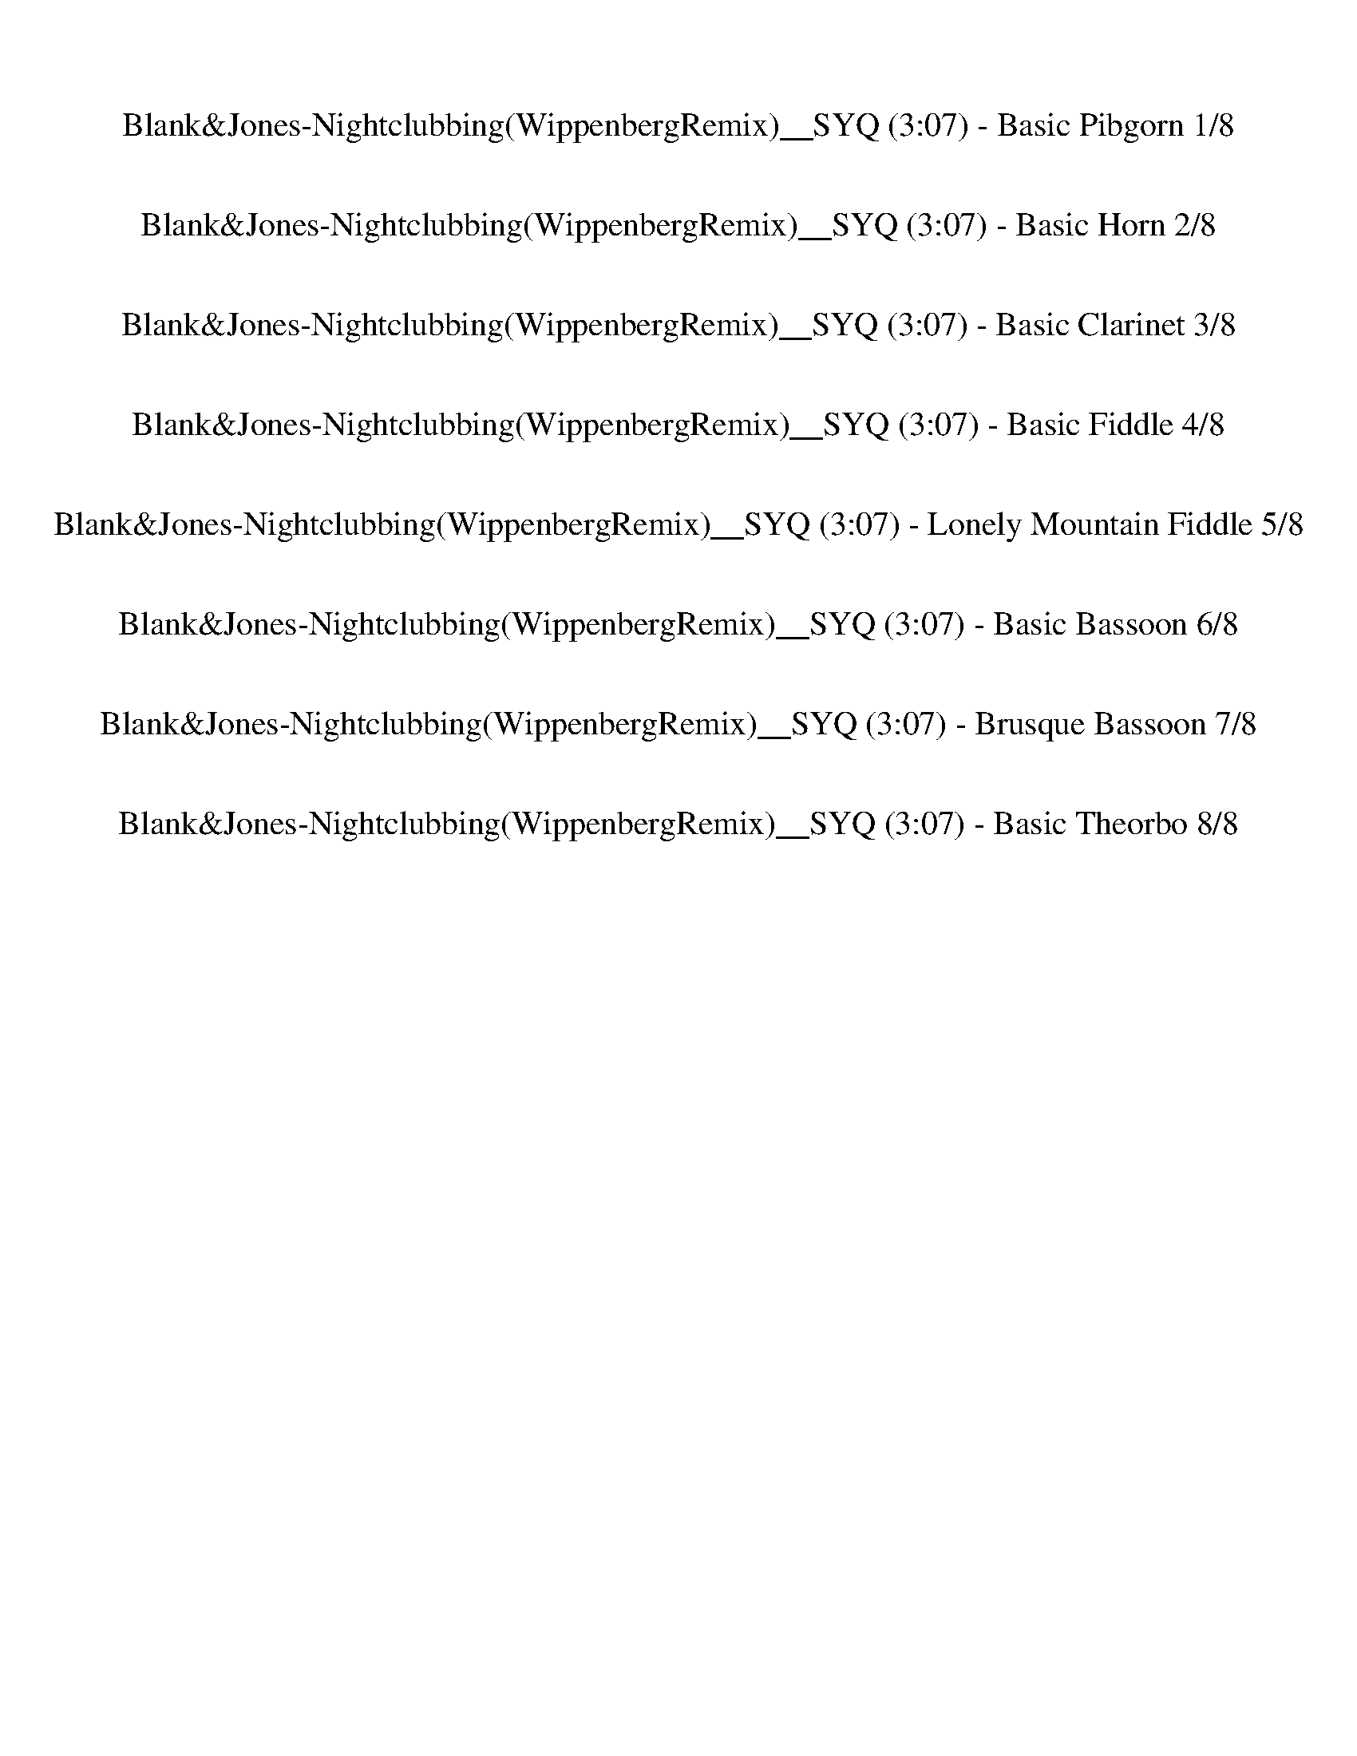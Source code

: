 %abc-2.1
%%song-title       Blank&Jones-Nightclubbing(WippenbergRemix)__SYQ
%%song-duration    3:07
%%abc-creator Maestro v2.5.0
%%abc-version 2.1

X:1
T: Blank&Jones-Nightclubbing(WippenbergRemix)__SYQ (3:07) - Basic Pibgorn 1/8
%%part-name Basic Pibgorn
M: 4/4
Q: 138
K: C maj

+mf+ z8 |
z8 |
z8 |
z8 |
z8 |
z8 |
z8 |
z8 |
z8 |
% Bar 10 (0:15)
z8 |
z8 |
z8 |
z8 |
z8 |
z8 |
z8 |
z8 |
z8 |
z8 |
% Bar 20 (0:33)
z8 |
z8 |
z8 |
z8 |
z8 |
z8 |
z8 |
z8 |
z8 |
z8 |
% Bar 30 (0:50)
z8 |
z8 |
z8 |
z8 |
z8 |
z8 |
z8 |
z8 |
z8 |
z8 |
% Bar 40 (1:07)
z8 |
z8 |
z8 |
z8 |
z8 |
z8 |
z8 |
z8 |
z8 |
z8 |
% Bar 50 (1:25)
z8 |
z8 |
z8 |
z8 |
z8 |
z8 |
z8 |
z8 |
z8 |
z8 |
% Bar 60 (1:42)
z8 |
z8 |
z8 |
z8 |
z8 |
z8 |
z8 |
z8 |
z8 |
z8 |
% Bar 70 (2:00)
z8 |
z8 |
z8 |
z8 |
z8 |
z8 |
z8 |
z8 |
z8 |
z8 |
% Bar 80 (2:17)
z8 |
z8 |
z8 |
z8 |
z8 |
z8 |
z8 |
z8 |
z8 |
z8 |
% Bar 90 (2:34)
z8 |
z8 |
^D8 |
D4 ^A,4 |
C8 |
^A,4 G,4 |
^D8 |
D4 ^A,4 |
C8 |
^A,4 G,4 |
% Bar 100 (2:52)
^D8 |
D4 ^A,4 |
C8 |
^A,4 G,4 |
^D8 |
D4 ^A,4 |
C8 |
^A,4 G,4 |
z8 |]


X:2
T: Blank&Jones-Nightclubbing(WippenbergRemix)__SYQ (3:07) - Basic Horn 2/8
%%part-name Basic Horn
M: 4/4
Q: 138
K: C maj

+f+ z8 |
z8 |
z8 |
z8 |
z8 |
z8 |
z8 |
z8 |
[^G,8c8] |
% Bar 10 (0:15)
[^A,8d8] |
[G,8^A8] |
[C8^d8] |
[^G,8c8] |
[^A,8d8] |
[G,8^A8] |
[C8^d8] |
z8 |
z8 |
z8 |
% Bar 20 (0:33)
z8 |
z8 |
z8 |
z8 |
z8 |
z8 |
z8 |
z8 |
z8 |
z8 |
% Bar 30 (0:50)
z8 |
z8 |
z8 |
z8 |
z8 |
z8 |
z8 |
+pppp+ [^G,8-c8-] |
[^G,4-c4] +p+ [G,4g4] |
[F,8^g8] |
% Bar 40 (1:07)
+mf+ [C4-g4] +f+ [C4^d4] |
[^G,8-c8-] |
[^G,8c8] |
[G,8^A8] |
[C8^d8] |
[^G,8-c8-] |
[^G,4-c4] [G,4g4] |
[F,8^g8] |
[C4-g4] [C4^d4] |
z8 |
% Bar 50 (1:25)
z8 |
[^G,/^G/c/] z [G,/G/c/] z [G,/G/c/] z/ [G,/^A/d/] z3/2 [G,/A/d/] z/ [G,/A/d/] z/ |
[^G,/c/^d/] z [G,/c/d/] z [G,/c/d/] z/ [G,/=d/f/] z [G,/d/f/] z [G,/d/f/] z/ |
[G,/g/^a/] z [G,/g/a/] z [G,/g/a/] z/ [G,/c/^d/] z3/2 [G,/c/d/] z/ [G,/c/d/] z/ |
[C/g/^a/] z [C/g/a/] z [C/g/a/] z/ [C/^d/g/] z [C/d/g/] z [C/=d/f/] z/ |
[^G,/^G/c/] z [G,/G/c/] z [G,/G/c/] z/ [G,/^A/d/] z3/2 [G,/A/d/] z/ [G,/A/d/] z/ |
[^G,/c/^d/] z [G,/c/d/] z [G,/c/d/] z/ [G,/=d/f/] z [G,/d/f/] z [G,/d/f/] z/ |
[F,/^d/g/] z [F,/d/g/] z [F,/d/g/] z/ [F,/=d/f/] z3/2 [F,/d/f/] z/ [F,/d/f/] z/ |
[C/g/^a/] z [C/g/a/] z [C/g/a/] z/ [C/g/a/] z [C/^d/g/] z [C/=d/f/] z/ |
[^G,/^G/c/] z [G,/G/c/] z [G,/G/c/] z/ [G,/^A/d/] z3/2 [G,/A/d/] z/ [G,/A/d/] z/ |
% Bar 60 (1:42)
[^G,/c/^d/] z [G,/c/d/] z [G,/c/d/] z/ [G,/=d/f/] z [G,/d/f/] z [G,/d/f/] z/ |
[G,/g/^a/] z [G,/g/a/] z [G,/g/a/] z/ [G,/c/^d/] z3/2 [G,/c/d/] z/ [G,/c/d/] z/ |
[C/g/^a/] z [C/g/a/] z [C/g/a/] z/ [C/^d/g/] z [C/d/g/] z [C/=d/f/] z/ |
[^G,/^G/c/] z [G,/G/c/] z [G,/G/c/] z/ [G,/^A/d/] z3/2 [G,/A/d/] z/ [G,/A/d/] z/ |
[^G,/c/^d/] z [G,/c/d/] z [G,/c/d/] z/ [G,/=d/f/] z [G,/d/f/] z [G,/d/f/] z/ |
[F,/^d/g/] z [F,/d/g/] z [F,/d/g/] z/ [F,/=d/f/] z3/2 [F,/d/f/] z/ [F,/d/f/] z/ |
[C/g/^a/] z [C/g/a/] z [C/g/a/] z/ [C/g/a/] z [C/^d/g/] z [C/=d/f/] z/ |
[^G,/^G/c/] z [G,/G/c/] z [G,/G/c/] z/ [G,/G/c/] z [G,/G/c/] z [G,/G/c/] z/ |
[^G,/^G/c/] z [G,/G/c/] z [G,/G/c/] z/ [G,/G/c/] z [G,/G/c/] z [G,/G/c/] z/ |
[^G,/^G/c/] z [G,/G/c/] z [G,/G/c/] z/ [G,/G/c/] z [G,/G/c/] z [G,/G/c/] z/ |
% Bar 70 (2:00)
[^G,/^G/c/] z [G,/G/c/] z [G,/G/c/] z/ [G,/G/c/] z [G,/G/c/] z [G,/G/c/] z/ |
[^G,/^G/c/] z [G,/G/c/] [G,/G/c/] z [G,/G/c/] [G,/G/c/] z [G,/G/c/] [G,/G/c/] z [G,/G/c/] |
[^G,/^G/c/] z [G,/G/c/] [G,/G/c/] z [G,/G/c/] [G,/G/c/] z [G,/G/c/] [G,/G/c/] z [G,/G/c/] |
[^G,/^G/c/] z/ [G,/G/c/] z/ [G,/G/c/] z/ [G,/G/c/] z/ [G,/G/c/] z/ [G,/G/c/] z/ [G,/G/c/] z/ [G,/G/c/] z/ |
[^G,/^G/c/] [G,/G/c/] [G,/G/c/] [G,/G/c/] [G,/G/c/] [G,/G/c/] [G,/G/c/] [G,/G/c/] [G,/G/c/] [G,/G/c/] [G,/G/c/] [G,/G/c/] [G,/G/c/] [G,/G/c/] [G,/G/c/]
	[G,/G/c/] |
[^G,/^G/c/] z15/2 |
[^G,/^G/c/] z [G,/G/c/] z [G,/G/c/] z/ [G,/^A/d/] z3/2 [G,/A/d/] z/ [G,/A/d/] z/ |
[^G,/c/^d/] z [G,/c/d/] z [G,/c/d/] z/ [G,/=d/f/] z [G,/d/f/] z [G,/d/f/] z/ |
[G,/g/^a/] z [G,/g/a/] z [G,/g/a/] z/ [G,/c/^d/] z3/2 [G,/c/d/] z/ [G,/c/d/] z/ |
[C/g/^a/] z [C/g/a/] z [C/g/a/] z/ [C/^d/g/] z [C/d/g/] z [C/=d/f/] z/ |
% Bar 80 (2:17)
[^G,/^G/c/] z [G,/G/c/] z [G,/G/c/] z/ [G,/^A/d/] z3/2 [G,/A/d/] z/ [G,/A/d/] z/ |
[^G,/c/^d/] z [G,/c/d/] z [G,/c/d/] z/ [G,/=d/f/] z [G,/d/f/] z [G,/d/f/] z/ |
[F,/^d/g/] z [F,/d/g/] z [F,/d/g/] z/ [F,/=d/f/] z3/2 [F,/d/f/] z/ [F,/d/f/] z/ |
[C/g/^a/] z [C/g/a/] z [C/g/a/] z/ [C/g/a/] z [C/^d/g/] z [C/=d/f/] z/ |
[^G,/^G/c/] z [G,/G/c/] z [G,/G/c/] z/ [G,/^A/d/] z3/2 [G,/A/d/] z/ [G,/A/d/] z/ |
[^G,/c/^d/] z [G,/c/d/] z [G,/c/d/] z/ [G,/=d/f/] z [G,/d/f/] z [G,/d/f/] z/ |
[G,/g/^a/] z [G,/g/a/] z [G,/g/a/] z/ [G,/c/^d/] z3/2 [G,/c/d/] z/ [G,/c/d/] z/ |
[C/g/^a/] z [C/g/a/] z [C/g/a/] z/ [C/^d/g/] z [C/d/g/] z [C/=d/f/] z/ |
[^G,/^G/c/] z [G,/G/c/] z [G,/G/c/] z/ [G,/^A/d/] z3/2 [G,/A/d/] z/ [G,/A/d/] z/ |
[^G,/c/^d/] z [G,/c/d/] z [G,/c/d/] z/ [G,/=d/f/] z [G,/d/f/] z [G,/d/f/] z/ |
% Bar 90 (2:34)
[F,/^d/g/] z [F,/d/g/] z [F,/d/g/] z/ [F,/=d/f/] z3/2 [F,/d/f/] z/ [F,/d/f/] z/ |
[C/g/^a/] z [C/g/a/] z [C/g/a/] z/ [C/g/a/] z [C/^d/g/] z [C/=d/f/] z/ |
[^G,/^G/c/] z [G,/G/c/] z [G,/G/c/] z/ [G,/^A/d/] z3/2 [G,/A/d/] z/ [G,/A/d/] z/ |
[^G,/c/^d/] z [G,/c/d/] z [G,/c/d/] z/ [G,/=d/f/] z [G,/d/f/] z [G,/d/f/] z/ |
[G,/g/^a/] z [G,/g/a/] z [G,/g/a/] z/ [G,/c/^d/] z3/2 [G,/c/d/] z/ [G,/c/d/] z/ |
[C/g/^a/] z [C/g/a/] z [C/g/a/] z/ [C/^d/g/] z [C/d/g/] z [C/=d/f/] z/ |
[^G,/^G/c/] z [G,/G/c/] z [G,/G/c/] z/ [G,/^A/d/] z3/2 [G,/A/d/] z/ [G,/A/d/] z/ |
[^G,/c/^d/] z [G,/c/d/] z [G,/c/d/] z/ [G,/=d/f/] z [G,/d/f/] z [G,/d/f/] z/ |
[F,/^d/g/] z [F,/d/g/] z [F,/d/g/] z/ [F,/=d/f/] z3/2 [F,/d/f/] z/ [F,/d/f/] z/ |
[C/g/^a/] z [C/g/a/] z [C/g/a/] z/ [C/g/a/] z [C/^d/g/] z [C/=d/f/] z/ |
% Bar 100 (2:52)
[^G,/^G/c/] z [G,/G/c/] z [G,/G/c/] z/ [G,/^A/d/] z3/2 [G,/A/d/] z/ [G,/A/d/] z/ |
[^G,/c/^d/] z [G,/c/d/] z [G,/c/d/] z/ [G,/=d/f/] z [G,/d/f/] z [G,/d/f/] z/ |
[G,/g/^a/] z [G,/g/a/] z [G,/g/a/] z/ [G,/c/^d/] z3/2 [G,/c/d/] z/ [G,/c/d/] z/ |
[C/g/^a/] z [C/g/a/] z [C/g/a/] z/ [C/^d/g/] z [C/d/g/] z [C/=d/f/] z/ |
[^G,/^G/c/] z [G,/G/c/] z [G,/G/c/] z/ [G,/^A/d/] z3/2 [G,/A/d/] z/ [G,/A/d/] z/ |
[^G,/c/^d/] z [G,/c/d/] z [G,/c/d/] z/ [G,/=d/f/] z [G,/d/f/] z [G,/d/f/] z/ |
[F,/^d/g/] z [F,/d/g/] z [F,/d/g/] z/ [F,/=d/f/] z3/2 [F,/d/f/] z/ [F,/d/f/] z/ |
[C/g/^a/] z [C/g/a/] z [C/g/a/] z/ [C/g/a/] z [C/^d/g/] z [C/=d/f/] z/ |
z8 |]


X:3
T: Blank&Jones-Nightclubbing(WippenbergRemix)__SYQ (3:07) - Basic Clarinet 3/8
%%part-name Basic Clarinet
M: 4/4
Q: 138
K: C maj

+mp+ z8 |
z8 |
z8 |
z8 |
z8 |
z8 |
z8 |
z8 |
z8 |
% Bar 10 (0:15)
z8 |
z8 |
z8 |
z8 |
z8 |
z8 |
z8 |
z8 |
z8 |
z8 |
% Bar 20 (0:33)
z8 |
z8 |
z8 |
z8 |
z8 |
z8 |
z8 |
z8 |
z8 |
z8 |
% Bar 30 (0:50)
z8 |
z8 |
z8 |
z8 |
z8 |
z8 |
z8 |
z8 |
z8 |
z8 |
% Bar 40 (1:07)
z8 |
z8 |
z8 |
z8 |
z8 |
z8 |
z8 |
z8 |
z8 |
z8 |
% Bar 50 (1:25)
z8 |
z [^G,/C/] z/ +pp+ [G,/C/] +mp+ [G,/C/] z/ +pp+ [G,/C/] +mp+ [G,/C/] z/ [G,/^A,/C/D/] z/ +pp+ [G,/A,/D/] z/ +mp+ [G,/A,/D/] z/ |
[^G,/^A,/D/] z/ [G,/A,/C/D/^D/] z/ +pp+ [G,/C/D/] +mp+ [G,/C/D/] z/ +pp+ [G,/C/D/] +mp+ [G,/C/D/] z/ [G,/C/=D/^D/F/] z/ +pp+ [G,/=D/F/] +mp+ [G,/D/F/] z/ +pp+
	[G,/D/F/] |
+mp+ [^G,/D/F/] z/ [=G,/^G,/D/F/G/^A/] z/ +pp+ [=G,/G/A/] +mp+ [G,/G/A/] z/ +pp+ [G,/G/A/] +mp+ [G,/G/A/] z/ [G,/C/^D/G/A/] z/ +pp+ [G,/C/D/] z/ +mp+ [G,/C/D/]
	z/ |
[G,/C/^D/] z/ [C,/G,/C/D/G/^A/] z/ +pp+ [C,/G/A/] +mp+ [C,/G/A/] z/ +pp+ [C,/G/A/] +mp+ [C,/G/A/] z/ [C,/D/G/A/] z/ +pp+ [C,/D/G/] +mp+ [C,/D/G/] z/ +pp+
	[C,/D/G/] |
+mp+ [C,/D/F/] z/ [C,/^G,/C/D/F/] z/ +pp+ [G,/C/] +mp+ [G,/C/] z/ +pp+ [G,/C/] +mp+ [G,/C/] z/ [G,/^A,/C/D/] z/ +pp+ [G,/A,/D/] z/ +mp+ [G,/A,/D/] z/ |
[^G,/^A,/D/] z/ [G,/A,/C/D/^D/] z/ +pp+ [G,/C/D/] +mp+ [G,/C/D/] z/ +pp+ [G,/C/D/] +mp+ [G,/C/D/] z/ [G,/C/=D/^D/F/] z/ +pp+ [G,/=D/F/] +mp+ [G,/D/F/] z/ +pp+
	[G,/D/F/] |
+mp+ [^G,/D/F/] z/ [F,/G,/D/^D/F/G/] z/ +pp+ [F,/D/G/] +mp+ [F,/D/G/] z/ +pp+ [F,/D/G/] +mp+ [F,/D/G/] z/ [F,/=D/^D/F/G/] z/ +pp+ [F,/=D/F/] z/ +mp+ [F,/D/F/]
	z/ |
[F,/D/F/] z/ [C,/F,/D/F/G/^A/] z/ +pp+ [C,/G/A/] +mp+ [C,/G/A/] z/ +pp+ [C,/G/A/] +mp+ [C,/G/A/] z/ [C,/G/A/] z/ +pp+ [C,/G/A/] +mp+ [C,/^D/G/] z/ +pp+
	[C,/D/G/] |
+mp+ [C,/D/F/] z/ [C,/^G,/C/D/F/] z/ +pp+ [G,/C/] +mp+ [G,/C/] z/ +pp+ [G,/C/] +mp+ [G,/C/] z/ [G,/^A,/C/D/] z/ +pp+ [G,/A,/D/] z/ +mp+ [G,/A,/D/] z/ |
% Bar 60 (1:42)
[^G,/^A,/D/] z/ [G,/A,/C/D/^D/] z/ +pp+ [G,/C/D/] +mp+ [G,/C/D/] z/ +pp+ [G,/C/D/] +mp+ [G,/C/D/] z/ [G,/C/=D/^D/F/] z/ +pp+ [G,/=D/F/] +mp+ [G,/D/F/] z/ +pp+
	[G,/D/F/] |
+mp+ [^G,/D/F/] z/ [=G,/^G,/D/F/G/^A/] z/ +pp+ [=G,/G/A/] +mp+ [G,/G/A/] z/ +pp+ [G,/G/A/] +mp+ [G,/G/A/] z/ [G,/C/^D/G/A/] z/ +pp+ [G,/C/D/] z/ +mp+ [G,/C/D/]
	z/ |
[G,/C/^D/] z/ [C,/G,/C/D/G/^A/] z/ +pp+ [C,/G/A/] +mp+ [C,/G/A/] z/ +pp+ [C,/G/A/] +mp+ [C,/G/A/] z/ [C,/D/G/A/] z/ +pp+ [C,/D/G/] +mp+ [C,/D/G/] z/ +pp+
	[C,/D/G/] |
+mp+ [C,/D/F/] z/ [C,/^G,/C/D/F/] z/ +pp+ [G,/C/] +mp+ [G,/C/] z/ +pp+ [G,/C/] +mp+ [G,/C/] z/ [G,/^A,/C/D/] z/ +pp+ [G,/A,/D/] z/ +mp+ [G,/A,/D/] z/ |
[^G,/^A,/D/] z/ [G,/A,/C/D/^D/] z/ +pp+ [G,/C/D/] +mp+ [G,/C/D/] z/ +pp+ [G,/C/D/] +mp+ [G,/C/D/] z/ [G,/C/=D/^D/F/] z/ +pp+ [G,/=D/F/] +mp+ [G,/D/F/] z/ +pp+
	[G,/D/F/] |
+mp+ [^G,/D/F/] z/ [F,/G,/D/^D/F/G/] z/ +pp+ [F,/D/G/] +mp+ [F,/D/G/] z/ +pp+ [F,/D/G/] +mp+ [F,/D/G/] z/ [F,/=D/^D/F/G/] z/ +pp+ [F,/=D/F/] z/ +mp+ [F,/D/F/]
	z/ |
[F,/D/F/] z/ [C,/F,/D/F/G/^A/] z/ +pp+ [C,/G/A/] +mp+ [C,/G/A/] z/ +pp+ [C,/G/A/] +mp+ [C,/G/A/] z/ [C,/G/A/] z/ +pp+ [C,/G/A/] +mp+ [C,/^D/G/] z/ +pp+
	[C,/D/G/] |
+mp+ [C,/D/F/] z/ [C,/^G,/C/D/F/] z/ +pp+ [G,/C/] +mp+ [G,/C/] z/ +pp+ [G,/C/] z +mp+ [G,/C/] z/ +pp+ [G,/C/] +mp+ [G,/C/] z/ +pp+ [G,/C/] |
z +mp+ [^G,/C/] z/ +pp+ [G,/C/] +mp+ [G,/C/] z/ +pp+ [G,/C/] z +mp+ [G,/C/] z/ +pp+ [G,/C/] +mp+ [G,/C/] z/ +pp+ [G,/C/] |
z +mp+ [^G,/C/] z/ +pp+ [G,/C/] +mp+ [G,/C/] z/ +pp+ [G,/C/] z +mp+ [G,/C/] z/ +pp+ [G,/C/] +mp+ [G,/C/] z/ +pp+ [G,/C/] |
% Bar 70 (2:00)
z +mp+ [^G,/C/] z/ +pp+ [G,/C/] +mp+ [G,/C/] z/ +pp+ [G,/C/] z +mp+ [G,/C/] z/ +pp+ [G,/C/] +mp+ [G,/C/] z/ +pp+ [G,/C/] |
z +mp+ [^G,/C/] z/ +pp+ [G,/C/] z/ +mp+ [G,/C/] z/ +pp+ [G,/C/] z/ +mp+ [G,/C/] z/ +pp+ [G,/C/] z/ +mp+ [G,/C/] z/ |
+pp+ [^G,/C/] z/ +mp+ [G,/C/] z/ +pp+ [G,/C/] z/ +mp+ [G,/C/] z/ +pp+ [G,/C/] z/ +mp+ [G,/C/] z/ +pp+ [G,/C/] z/ +mp+ [G,/C/] z/ |
+pp+ [^G,/C/] z15/2 |
z8 |
z8 |
z +mp+ [^G,/C/] z/ +pp+ [G,/C/] +mp+ [G,/C/] z/ +pp+ [G,/C/] +mp+ [G,/C/] z/ [G,/^A,/C/D/] z/ +pp+ [G,/A,/D/] z/ +mp+ [G,/A,/D/] z/ |
[^G,/^A,/D/] z/ [G,/A,/C/D/^D/] z/ +pp+ [G,/C/D/] +mp+ [G,/C/D/] z/ +pp+ [G,/C/D/] +mp+ [G,/C/D/] z/ [G,/C/=D/^D/F/] z/ +pp+ [G,/=D/F/] +mp+ [G,/D/F/] z/ +pp+
	[G,/D/F/] |
+mp+ [^G,/D/F/] z/ [=G,/^G,/D/F/G/^A/] z/ +pp+ [=G,/G/A/] +mp+ [G,/G/A/] z/ +pp+ [G,/G/A/] +mp+ [G,/G/A/] z/ [G,/C/^D/G/A/] z/ +pp+ [G,/C/D/] z/ +mp+ [G,/C/D/]
	z/ |
[G,/C/^D/] z/ [C,/G,/C/D/G/^A/] z/ +pp+ [C,/G/A/] +mp+ [C,/G/A/] z/ +pp+ [C,/G/A/] +mp+ [C,/G/A/] z/ [C,/D/G/A/] z/ +pp+ [C,/D/G/] +mp+ [C,/D/G/] z/ +pp+
	[C,/D/G/] |
% Bar 80 (2:17)
+mp+ [C,/D/F/] z/ [C,/^G,/C/D/F/] z/ +pp+ [G,/C/] +mp+ [G,/C/] z/ +pp+ [G,/C/] +mp+ [G,/C/] z/ [G,/^A,/C/D/] z/ +pp+ [G,/A,/D/] z/ +mp+ [G,/A,/D/] z/ |
[^G,/^A,/D/] z/ [G,/A,/C/D/^D/] z/ +pp+ [G,/C/D/] +mp+ [G,/C/D/] z/ +pp+ [G,/C/D/] +mp+ [G,/C/D/] z/ [G,/C/=D/^D/F/] z/ +pp+ [G,/=D/F/] +mp+ [G,/D/F/] z/ +pp+
	[G,/D/F/] |
+mp+ [^G,/D/F/] z/ [F,/G,/D/^D/F/G/] z/ +pp+ [F,/D/G/] +mp+ [F,/D/G/] z/ +pp+ [F,/D/G/] +mp+ [F,/D/G/] z/ [F,/=D/^D/F/G/] z/ +pp+ [F,/=D/F/] z/ +mp+ [F,/D/F/]
	z/ |
[F,/D/F/] z/ [C,/F,/D/F/G/^A/] z/ +pp+ [C,/G/A/] +mp+ [C,/G/A/] z/ +pp+ [C,/G/A/] +mp+ [C,/G/A/] z/ [C,/G/A/] z/ +pp+ [C,/G/A/] +mp+ [C,/^D/G/] z/ +pp+
	[C,/D/G/] |
+mp+ [C,/D/F/] z/ [C,/^G,/C/D/F/] z/ +pp+ [G,/C/] +mp+ [G,/C/] z/ +pp+ [G,/C/] +mp+ [G,/C/] z/ [G,/^A,/C/D/] z/ +pp+ [G,/A,/D/] z/ +mp+ [G,/A,/D/] z/ |
[^G,/^A,/D/] z/ [G,/A,/C/D/^D/] z/ +pp+ [G,/C/D/] +mp+ [G,/C/D/] z/ +pp+ [G,/C/D/] +mp+ [G,/C/D/] z/ [G,/C/=D/^D/F/] z/ +pp+ [G,/=D/F/] +mp+ [G,/D/F/] z/ +pp+
	[G,/D/F/] |
+mp+ [^G,/D/F/] z/ [=G,/^G,/D/F/G/^A/] z/ +pp+ [=G,/G/A/] +mp+ [G,/G/A/] z/ +pp+ [G,/G/A/] +mp+ [G,/G/A/] z/ [G,/C/^D/G/A/] z/ +pp+ [G,/C/D/] z/ +mp+ [G,/C/D/]
	z/ |
[G,/C/^D/] z/ [C,/G,/C/D/G/^A/] z/ +pp+ [C,/G/A/] +mp+ [C,/G/A/] z/ +pp+ [C,/G/A/] +mp+ [C,/G/A/] z/ [C,/D/G/A/] z/ +pp+ [C,/D/G/] +mp+ [C,/D/G/] z/ +pp+
	[C,/D/G/] |
+mp+ [C,/D/F/] z/ [C,/^G,/C/D/F/] z/ +pp+ [G,/C/] +mp+ [G,/C/] z/ +pp+ [G,/C/] +mp+ [G,/C/] z/ [G,/^A,/C/D/] z/ +pp+ [G,/A,/D/] z/ +mp+ [G,/A,/D/] z/ |
[^G,/^A,/D/] z/ [G,/A,/C/D/^D/] z/ +pp+ [G,/C/D/] +mp+ [G,/C/D/] z/ +pp+ [G,/C/D/] +mp+ [G,/C/D/] z/ [G,/C/=D/^D/F/] z/ +pp+ [G,/=D/F/] +mp+ [G,/D/F/] z/ +pp+
	[G,/D/F/] |
% Bar 90 (2:34)
+mp+ [^G,/D/F/] z/ [F,/G,/D/^D/F/G/] z/ +pp+ [F,/D/G/] +mp+ [F,/D/G/] z/ +pp+ [F,/D/G/] +mp+ [F,/D/G/] z/ [F,/=D/^D/F/G/] z/ +pp+ [F,/=D/F/] z/ +mp+ [F,/D/F/]
	z/ |
[F,/D/F/] z/ [C,/F,/D/F/G/^A/] z/ +pp+ [C,/G/A/] +mp+ [C,/G/A/] z/ +pp+ [C,/G/A/] +mp+ [C,/G/A/] z/ [C,/G/A/] z/ +pp+ [C,/G/A/] +mp+ [C,/^D/G/] z/ +pp+
	[C,/D/G/] |
+mp+ [C,/D/F/] z/ [C,/^G,/C/D/F/] z/ +pp+ [G,/C/] +mp+ [G,/C/] z/ +pp+ [G,/C/] +mp+ [G,/C/] z/ [G,/^A,/C/D/] z/ +pp+ [G,/A,/D/] z/ +mp+ [G,/A,/D/] z/ |
[^G,/^A,/D/] z/ [G,/A,/C/D/^D/] z/ +pp+ [G,/C/D/] +mp+ [G,/C/D/] z/ +pp+ [G,/C/D/] +mp+ [G,/C/D/] z/ [G,/C/=D/^D/F/] z/ +pp+ [G,/=D/F/] +mp+ [G,/D/F/] z/ +pp+
	[G,/D/F/] |
+mp+ [^G,/D/F/] z/ [=G,/^G,/D/F/G/^A/] z/ +pp+ [=G,/G/A/] +mp+ [G,/G/A/] z/ +pp+ [G,/G/A/] +mp+ [G,/G/A/] z/ [G,/C/^D/G/A/] z/ +pp+ [G,/C/D/] z/ +mp+ [G,/C/D/]
	z/ |
[G,/C/^D/] z/ [C,/G,/C/D/G/^A/] z/ +pp+ [C,/G/A/] +mp+ [C,/G/A/] z/ +pp+ [C,/G/A/] +mp+ [C,/G/A/] z/ [C,/D/G/A/] z/ +pp+ [C,/D/G/] +mp+ [C,/D/G/] z/ +pp+
	[C,/D/G/] |
+mp+ [C,/D/F/] z/ [C,/^G,/C/D/F/] z/ +pp+ [G,/C/] +mp+ [G,/C/] z/ +pp+ [G,/C/] +mp+ [G,/C/] z/ [G,/^A,/C/D/] z/ +pp+ [G,/A,/D/] z/ +mp+ [G,/A,/D/] z/ |
[^G,/^A,/D/] z/ [G,/A,/C/D/^D/] z/ +pp+ [G,/C/D/] +mp+ [G,/C/D/] z/ +pp+ [G,/C/D/] +mp+ [G,/C/D/] z/ [G,/C/=D/^D/F/] z/ +pp+ [G,/=D/F/] +mp+ [G,/D/F/] z/ +pp+
	[G,/D/F/] |
+mp+ [^G,/D/F/] z/ [F,/G,/D/^D/F/G/] z/ +pp+ [F,/D/G/] +mp+ [F,/D/G/] z/ +pp+ [F,/D/G/] +mp+ [F,/D/G/] z/ [F,/=D/^D/F/G/] z/ +pp+ [F,/=D/F/] z/ +mp+ [F,/D/F/]
	z/ |
[F,/D/F/] z/ [C,/F,/D/F/G/^A/] z/ +pp+ [C,/G/A/] +mp+ [C,/G/A/] z/ +pp+ [C,/G/A/] +mp+ [C,/G/A/] z/ [C,/G/A/] z/ +pp+ [C,/G/A/] +mp+ [C,/^D/G/] z/ +pp+
	[C,/D/G/] |
% Bar 100 (2:52)
+mp+ [C,/D/F/] z/ [C,/^G,/C/D/F/] z/ +pp+ [G,/C/] +mp+ [G,/C/] z/ +pp+ [G,/C/] +mp+ [G,/C/] z/ [G,/^A,/C/D/] z/ +pp+ [G,/A,/D/] z/ +mp+ [G,/A,/D/] z/ |
[^G,/^A,/D/] z/ [G,/A,/C/D/^D/] z/ +pp+ [G,/C/D/] +mp+ [G,/C/D/] z/ +pp+ [G,/C/D/] +mp+ [G,/C/D/] z/ [G,/C/=D/^D/F/] z/ +pp+ [G,/=D/F/] +mp+ [G,/D/F/] z/ +pp+
	[G,/D/F/] |
+mp+ [^G,/D/F/] z/ [=G,/^G,/D/F/G/^A/] z/ +pp+ [=G,/G/A/] +mp+ [G,/G/A/] z/ +pp+ [G,/G/A/] +mp+ [G,/G/A/] z/ [G,/C/^D/G/A/] z/ +pp+ [G,/C/D/] z/ +mp+ [G,/C/D/]
	z/ |
[G,/C/^D/] z/ [C,/G,/C/D/G/^A/] z/ +pp+ [C,/G/A/] +mp+ [C,/G/A/] z/ +pp+ [C,/G/A/] +mp+ [C,/G/A/] z/ [C,/D/G/A/] z/ +pp+ [C,/D/G/] +mp+ [C,/D/G/] z/ +pp+
	[C,/D/G/] |
+mp+ [C,/D/F/] z/ [C,/^G,/C/D/F/] z/ +pp+ [G,/C/] +mp+ [G,/C/] z/ +pp+ [G,/C/] +mp+ [G,/C/] z/ [G,/^A,/C/D/] z/ +pp+ [G,/A,/D/] z/ +mp+ [G,/A,/D/] z/ |
[^G,/^A,/D/] z/ [G,/A,/C/D/^D/] z/ +pp+ [G,/C/D/] +mp+ [G,/C/D/] z/ +pp+ [G,/C/D/] +mp+ [G,/C/D/] z/ [G,/C/=D/^D/F/] z/ +pp+ [G,/=D/F/] +mp+ [G,/D/F/] z/ +pp+
	[G,/D/F/] |
+mp+ [^G,/D/F/] z/ [F,/G,/D/^D/F/G/] z/ +pp+ [F,/D/G/] +mp+ [F,/D/G/] z/ +pp+ [F,/D/G/] +mp+ [F,/D/G/] z/ [F,/=D/^D/F/G/] z/ +pp+ [F,/=D/F/] z/ +mp+ [F,/D/F/]
	z/ |
[F,/D/F/] z/ [C,/F,/D/F/G/^A/] z/ +pp+ [C,/G/A/] +mp+ [C,/G/A/] z/ +pp+ [C,/G/A/] +mp+ [C,/G/A/] z/ [C,/G/A/] z/ +pp+ [C,/G/A/] +mp+ [C,/^D/G/] z/ +pp+
	[C,/D/G/] |
+mp+ [C,/D/F/] z/ +pp+ [C,/D/F/] z13/2 |]


X:4
T: Blank&Jones-Nightclubbing(WippenbergRemix)__SYQ (3:07) - Basic Fiddle 4/8
%%part-name Basic Fiddle
M: 4/4
Q: 138
K: C maj

+mf+ z8 |
z8 |
z8 |
z8 |
z8 |
z8 |
z8 |
z8 |
z8 |
% Bar 10 (0:15)
z8 |
z8 |
z8 |
z8 |
z8 |
z8 |
z8 |
z8 |
z8 |
z8 |
% Bar 20 (0:33)
z8 |
z8 |
z8 |
z8 |
z8 |
z8 |
z8 |
z8 |
z8 |
z8 |
% Bar 30 (0:50)
z8 |
z8 |
z8 |
z8 |
z8 |
z8 |
z8 |
z8 |
z8 |
z8 |
% Bar 40 (1:07)
z8 |
z8 |
z8 |
z8 |
z8 |
z8 |
z8 |
z8 |
z8 |
z8 |
% Bar 50 (1:25)
z8 |
z8 |
z8 |
z8 |
z8 |
z8 |
z8 |
z8 |
z8 |
z8 |
% Bar 60 (1:42)
z8 |
z8 |
z8 |
z8 |
z8 |
z8 |
z8 |
z8 |
z8 |
z8 |
% Bar 70 (2:00)
z8 |
z8 |
z8 |
z8 |
z8 |
z8 |
z8 |
z8 |
z8 |
z8 |
% Bar 80 (2:17)
z8 |
z8 |
z8 |
z8 |
z8 |
z8 |
z8 |
z8 |
z8 |
z8 |
% Bar 90 (2:34)
z8 |
z8 |
^d8 |
d4 ^A4 |
c8 |
^A4 G4 |
^d8 |
d4 ^A4 |
c8 |
^A4 G4 |
% Bar 100 (2:52)
^d8 |
d4 ^A4 |
c8 |
^A4 G4 |
^d8 |
d4 ^A4 |
c8 |
^A4 G4 |
z8 |]

X:5
T: Blank&Jones-Nightclubbing(WippenbergRemix)__SYQ (3:07) - Lonely Mountain Fiddle 5/8
%%part-name Lonely Mountain Fiddle
M: 4/4
Q: 138
K: C maj

+f+ z8 |
z8 |
z8 |
z8 |
z8 |
z8 |
z8 |
z8 |
[^G,8C8c8] |
% Bar 10 (0:15)
[^A,8D8d8] |
[G,8^A,8^A8] |
[C,8^D8^d8] |
[^G,8C8c8] |
[^A,8D8d8] |
[G,8^A,8^A8] |
[C,8^D8^d8] |
z8 |
z8 |
z8 |
% Bar 20 (0:33)
z8 |
z8 |
z8 |
z8 |
z8 |
z8 |
z8 |
z8 |
z8 |
z8 |
% Bar 30 (0:50)
z8 |
z8 |
z8 |
z8 |
z8 |
z8 |
z8 |
z8 |
z4 +pp+ [G4g4] |
+p+ [F,8^G8^g8] |
% Bar 40 (1:07)
+mf+ [C,4-C4-G4g4] +f+ [C,4C4^D4^d4] |
[^G,8-C8-c8-] |
[^G,8C8c8] |
[G,8^A,8^A8] |
[C,8C8^D8^d8] |
[^G,8-C8-c8-] |
[^G,4-C4c4] [G,4G4g4] |
[F,8^G8^g8] |
[C,4-C4-G4g4] [C,4C4^D4^d4] |
z8 |
% Bar 50 (1:25)
z8 |
[^G,/C/^G/c/] z [G,/C/G/c/] z [G,/C/G/c/] z/ [G,/^A,/D/^A/d/] z3/2 [G,/A,/D/A/d/] z/ [G,/A,/D/A/d/] z/ |
[^G,/C/^D/c/^d/] z [G,/C/D/c/d/] z [G,/C/D/c/d/] z/ [G,/=D/F/=d/f/] z [G,/D/F/d/f/] z [G,/D/F/d/f/] z/ |
[G,/G/^A/g/^a/] z [G,/G/A/g/a/] z [G,/G/A/g/a/] z/ [G,/C/^D/c/^d/] z3/2 [G,/C/D/c/d/] z/ [G,/C/D/c/d/] z/ |
[C,/G/^A/g/^a/] z [C,/G/A/g/a/] z [C,/G/A/g/a/] z/ [C,/^D/G/^d/g/] z [C,/D/G/d/g/] z [C,/=D/F/=d/f/] z/ |
[^G,/C/^G/c/] z [G,/C/G/c/] z [G,/C/G/c/] z/ [G,/^A,/D/^A/d/] z3/2 [G,/A,/D/A/d/] z/ [G,/A,/D/A/d/] z/ |
[^G,/C/^D/c/^d/] z [G,/C/D/c/d/] z [G,/C/D/c/d/] z/ [G,/=D/F/=d/f/] z [G,/D/F/d/f/] z [G,/D/F/d/f/] z/ |
[F,/^D/G/^d/g/] z [F,/D/G/d/g/] z [F,/D/G/d/g/] z/ [F,/=D/F/=d/f/] z3/2 [F,/D/F/d/f/] z/ [F,/D/F/d/f/] z/ |
[C,/G/^A/g/^a/] z [C,/G/A/g/a/] z [C,/G/A/g/a/] z/ [C,/G/A/g/a/] z [C,/^D/G/^d/g/] z [C,/=D/F/=d/f/] z/ |
[^G,/C/^G/c/] z [G,/C/G/c/] z [G,/C/G/c/] z/ [G,/^A,/D/^A/d/] z3/2 [G,/A,/D/A/d/] z/ [G,/A,/D/A/d/] z/ |
% Bar 60 (1:42)
[^G,/C/^D/c/^d/] z [G,/C/D/c/d/] z [G,/C/D/c/d/] z/ [G,/=D/F/=d/f/] z [G,/D/F/d/f/] z [G,/D/F/d/f/] z/ |
[G,/G/^A/g/^a/] z [G,/G/A/g/a/] z [G,/G/A/g/a/] z/ [G,/C/^D/c/^d/] z3/2 [G,/C/D/c/d/] z/ [G,/C/D/c/d/] z/ |
[C,/G/^A/g/^a/] z [C,/G/A/g/a/] z [C,/G/A/g/a/] z/ [C,/^D/G/^d/g/] z [C,/D/G/d/g/] z [C,/=D/F/=d/f/] z/ |
[^G,/C/^G/c/] z [G,/C/G/c/] z [G,/C/G/c/] z/ [G,/^A,/D/^A/d/] z3/2 [G,/A,/D/A/d/] z/ [G,/A,/D/A/d/] z/ |
[^G,/C/^D/c/^d/] z [G,/C/D/c/d/] z [G,/C/D/c/d/] z/ [G,/=D/F/=d/f/] z [G,/D/F/d/f/] z [G,/D/F/d/f/] z/ |
[F,/^D/G/^d/g/] z [F,/D/G/d/g/] z [F,/D/G/d/g/] z/ [F,/=D/F/=d/f/] z3/2 [F,/D/F/d/f/] z/ [F,/D/F/d/f/] z/ |
[C,/G/^A/g/^a/] z [C,/G/A/g/a/] z [C,/G/A/g/a/] z/ [C,/G/A/g/a/] z [C,/^D/G/^d/g/] z [C,/=D/F/=d/f/] z/ |
[^G,/C/^G/c/] z [G,/C/G/c/] z [G,/C/G/c/] z/ [G,/C/G/c/] z [G,/C/G/c/] z [G,/C/G/c/] z/ |
[^G,/C/^G/c/] z [G,/C/G/c/] z [G,/C/G/c/] z/ [G,/C/G/c/] z [G,/C/G/c/] z [G,/C/G/c/] z/ |
[^G,/C/^G/c/] z [G,/C/G/c/] z [G,/C/G/c/] z/ [G,/C/G/c/] z [G,/C/G/c/] z [G,/C/G/c/] z/ |
% Bar 70 (2:00)
[^G,/C/^G/c/] z [G,/C/G/c/] z [G,/C/G/c/] z/ [G,/C/G/c/] z [G,/C/G/c/] z [G,/C/G/c/] z/ |
[^G,/C/^G/c/] z [G,/C/G/c/] [G,/C/G/c/] z [G,/C/G/c/] [G,/C/G/c/] z [G,/C/G/c/] [G,/C/G/c/] z [G,/C/G/c/] |
[^G,/C/^G/c/] z [G,/C/G/c/] [G,/C/G/c/] z [G,/C/G/c/] [G,/C/G/c/] z [G,/C/G/c/] [G,/C/G/c/] z [G,/C/G/c/] |
[^G,/C/^G/c/] z/ [G,/C/G/c/] z/ [G,/C/G/c/] z/ [G,/C/G/c/] z/ [G,/C/G/c/] z/ [G,/C/G/c/] z/ [G,/C/G/c/] z/ [G,/C/G/c/] z/ |
[^G,/C/^G/c/] [G,/C/G/c/] [G,/C/G/c/] [G,/C/G/c/] [G,/C/G/c/] [G,/C/G/c/] [G,/C/G/c/] [G,/C/G/c/] [G,/C/G/c/] [G,/C/G/c/] [G,/C/G/c/] [G,/C/G/c/] [G,/C/G/c/]
	[G,/C/G/c/] [G,/C/G/c/] [G,/C/G/c/] |
[^G,/C/^G/c/] z15/2 |
[^G,/C/^G/c/] z [G,/C/G/c/] z [G,/C/G/c/] z/ [G,/^A,/D/^A/d/] z3/2 [G,/A,/D/A/d/] z/ [G,/A,/D/A/d/] z/ |
[^G,/C/^D/c/^d/] z [G,/C/D/c/d/] z [G,/C/D/c/d/] z/ [G,/=D/F/=d/f/] z [G,/D/F/d/f/] z [G,/D/F/d/f/] z/ |
[G,/G/^A/g/^a/] z [G,/G/A/g/a/] z [G,/G/A/g/a/] z/ [G,/C/^D/c/^d/] z3/2 [G,/C/D/c/d/] z/ [G,/C/D/c/d/] z/ |
[C,/G/^A/g/^a/] z [C,/G/A/g/a/] z [C,/G/A/g/a/] z/ [C,/^D/G/^d/g/] z [C,/D/G/d/g/] z [C,/=D/F/=d/f/] z/ |
% Bar 80 (2:17)
[^G,/C/^G/c/] z [G,/C/G/c/] z [G,/C/G/c/] z/ [G,/^A,/D/^A/d/] z3/2 [G,/A,/D/A/d/] z/ [G,/A,/D/A/d/] z/ |
[^G,/C/^D/c/^d/] z [G,/C/D/c/d/] z [G,/C/D/c/d/] z/ [G,/=D/F/=d/f/] z [G,/D/F/d/f/] z [G,/D/F/d/f/] z/ |
[F,/^D/G/^d/g/] z [F,/D/G/d/g/] z [F,/D/G/d/g/] z/ [F,/=D/F/=d/f/] z3/2 [F,/D/F/d/f/] z/ [F,/D/F/d/f/] z/ |
[C,/G/^A/g/^a/] z [C,/G/A/g/a/] z [C,/G/A/g/a/] z/ [C,/G/A/g/a/] z [C,/^D/G/^d/g/] z [C,/=D/F/=d/f/] z/ |
[^G,/C/^G/c/] z [G,/C/G/c/] z [G,/C/G/c/] z/ [G,/^A,/D/^A/d/] z3/2 [G,/A,/D/A/d/] z/ [G,/A,/D/A/d/] z/ |
[^G,/C/^D/c/^d/] z [G,/C/D/c/d/] z [G,/C/D/c/d/] z/ [G,/=D/F/=d/f/] z [G,/D/F/d/f/] z [G,/D/F/d/f/] z/ |
[G,/G/^A/g/^a/] z [G,/G/A/g/a/] z [G,/G/A/g/a/] z/ [G,/C/^D/c/^d/] z3/2 [G,/C/D/c/d/] z/ [G,/C/D/c/d/] z/ |
[C,/G/^A/g/^a/] z [C,/G/A/g/a/] z [C,/G/A/g/a/] z/ [C,/^D/G/^d/g/] z [C,/D/G/d/g/] z [C,/=D/F/=d/f/] z/ |
[^G,/C/^G/c/] z [G,/C/G/c/] z [G,/C/G/c/] z/ [G,/^A,/D/^A/d/] z3/2 [G,/A,/D/A/d/] z/ [G,/A,/D/A/d/] z/ |
[^G,/C/^D/c/^d/] z [G,/C/D/c/d/] z [G,/C/D/c/d/] z/ [G,/=D/F/=d/f/] z [G,/D/F/d/f/] z [G,/D/F/d/f/] z/ |
% Bar 90 (2:34)
[F,/^D/G/^d/g/] z [F,/D/G/d/g/] z [F,/D/G/d/g/] z/ [F,/=D/F/=d/f/] z3/2 [F,/D/F/d/f/] z/ [F,/D/F/d/f/] z/ |
[C,/G/^A/g/^a/] z [C,/G/A/g/a/] z [C,/G/A/g/a/] z/ [C,/G/A/g/a/] z [C,/^D/G/^d/g/] z [C,/=D/F/=d/f/] z/ |
[^G,/C/^G/c/] z [G,/C/G/c/] z [G,/C/G/c/] z/ [G,/^A,/D/^A/d/] z3/2 [G,/A,/D/A/d/] z/ [G,/A,/D/A/d/] z/ |
[^G,/C/^D/c/^d/] z [G,/C/D/c/d/] z [G,/C/D/c/d/] z/ [G,/=D/F/=d/f/] z [G,/D/F/d/f/] z [G,/D/F/d/f/] z/ |
[G,/G/^A/g/^a/] z [G,/G/A/g/a/] z [G,/G/A/g/a/] z/ [G,/C/^D/c/^d/] z3/2 [G,/C/D/c/d/] z/ [G,/C/D/c/d/] z/ |
[C,/G/^A/g/^a/] z [C,/G/A/g/a/] z [C,/G/A/g/a/] z/ [C,/^D/G/^d/g/] z [C,/D/G/d/g/] z [C,/=D/F/=d/f/] z/ |
[^G,/C/^G/c/] z [G,/C/G/c/] z [G,/C/G/c/] z/ [G,/^A,/D/^A/d/] z3/2 [G,/A,/D/A/d/] z/ [G,/A,/D/A/d/] z/ |
[^G,/C/^D/c/^d/] z [G,/C/D/c/d/] z [G,/C/D/c/d/] z/ [G,/=D/F/=d/f/] z [G,/D/F/d/f/] z [G,/D/F/d/f/] z/ |
[F,/^D/G/^d/g/] z [F,/D/G/d/g/] z [F,/D/G/d/g/] z/ [F,/=D/F/=d/f/] z3/2 [F,/D/F/d/f/] z/ [F,/D/F/d/f/] z/ |
[C,/G/^A/g/^a/] z [C,/G/A/g/a/] z [C,/G/A/g/a/] z/ [C,/G/A/g/a/] z [C,/^D/G/^d/g/] z [C,/=D/F/=d/f/] z/ |
% Bar 100 (2:52)
[^G,/C/^G/c/] z [G,/C/G/c/] z [G,/C/G/c/] z/ [G,/^A,/D/^A/d/] z3/2 [G,/A,/D/A/d/] z/ [G,/A,/D/A/d/] z/ |
[^G,/C/^D/c/^d/] z [G,/C/D/c/d/] z [G,/C/D/c/d/] z/ [G,/=D/F/=d/f/] z [G,/D/F/d/f/] z [G,/D/F/d/f/] z/ |
[G,/G/^A/g/^a/] z [G,/G/A/g/a/] z [G,/G/A/g/a/] z/ [G,/C/^D/c/^d/] z3/2 [G,/C/D/c/d/] z/ [G,/C/D/c/d/] z/ |
[C,/G/^A/g/^a/] z [C,/G/A/g/a/] z [C,/G/A/g/a/] z/ [C,/^D/G/^d/g/] z [C,/D/G/d/g/] z [C,/=D/F/=d/f/] z/ |
[^G,/C/^G/c/] z [G,/C/G/c/] z [G,/C/G/c/] z/ [G,/^A,/D/^A/d/] z3/2 [G,/A,/D/A/d/] z/ [G,/A,/D/A/d/] z/ |
[^G,/C/^D/c/^d/] z [G,/C/D/c/d/] z [G,/C/D/c/d/] z/ [G,/=D/F/=d/f/] z [G,/D/F/d/f/] z [G,/D/F/d/f/] z/ |
[F,/^D/G/^d/g/] z [F,/D/G/d/g/] z [F,/D/G/d/g/] z/ [F,/=D/F/=d/f/] z3/2 [F,/D/F/d/f/] z/ [F,/D/F/d/f/] z/ |
[C,/G/^A/g/^a/] z [C,/G/A/g/a/] z [C,/G/A/g/a/] z/ [C,/G/A/g/a/] z [C,/^D/G/^d/g/] z [C,/=D/F/=d/f/] z/ |
z8 |]


X:6
T: Blank&Jones-Nightclubbing(WippenbergRemix)__SYQ (3:07) - Basic Bassoon 6/8
%%part-name Basic Bassoon
M: 4/4
Q: 138
K: C maj

+mf+ z8 |
z8 |
z8 |
z8 |
z8 |
z8 |
z8 |
z8 |
z8 |
% Bar 10 (0:15)
z8 |
z8 |
z8 |
z8 |
z8 |
z8 |
z8 |
^G,8- |
^G,8- |
^G,8 |
% Bar 20 (0:33)
^G,8- |
^G,8- |
^G,8 |
^G,8- |
^G,8 |
+f+ [^G,8-c8-] |
[^G,8c8] |
[G,8^A8] |
[C8^d8] |
[^G,8-c8-] |
% Bar 30 (0:50)
[^G,4-c4] [G,4g4] |
[F,8^g8] |
[C4-g4] [C4^d4] |
[^G,8-c8-] |
[^G,8c8] |
[G,8^A8] |
[C8^d8] |
[^G,8-c8-] |
[^G,4-c4] [G,4g4] |
[F,8^g8] |
% Bar 40 (1:07)
[C4-g4] [C4^d4] |
z8 |
z8 |
z8 |
z8 |
z8 |
z8 |
z8 |
z8 |
z8 |
% Bar 50 (1:25)
z8 |
z8 |
z8 |
z8 |
z8 |
z8 |
z8 |
z8 |
z8 |
z8 |
% Bar 60 (1:42)
z8 |
z8 |
z8 |
z8 |
z8 |
z8 |
z8 |
z8 |
z8 |
z8 |
% Bar 70 (2:00)
z8 |
z8 |
z8 |
z8 |
z8 |
z8 |
z8 |
z8 |
z8 |
z8 |
% Bar 80 (2:17)
z8 |
z8 |
z8 |
z8 |
z8 |
z8 |
z8 |
z8 |
z8 |
z8 |
% Bar 90 (2:34)
z8 |
z8 |
z8 |
z8 |
z8 |
z8 |
z8 |
z8 |
z8 |
z8 |
% Bar 100 (2:52)
z8 |
z8 |
z8 |
z8 |
z8 |
z8 |
z8 |
z8 |
z8 |]


X:7
T: Blank&Jones-Nightclubbing(WippenbergRemix)__SYQ (3:07) - Brusque Bassoon 7/8
%%part-name Brusque Bassoon
M: 4/4
Q: 138
K: C maj

+f+ z/ ^G,/ G,/ z/ f/ g/ [G,/f/^g/] [G,/=g/c'/] +mf+ [f/^g/] +f+ [G,/=g/c'/] [G,/^g/] +p+ c'/ +f+ f/ =g/ [G,/f/^g/] [G,/d/=g/] |
+mf+ [f/^g/] +f+ [^A,/d/=g/] [A,/^g/] +p+ d/ +f+ f/ =g/ [A,/f/^g/] [A,/d/=g/] +mf+ [f/^g/] +f+ [A,/d/=g/] [A,/^g/] +p+ d/ +f+ f/ =g/ [A,/f/^g/] [A,/=g/^a/] |
+mf+ [f/^g/] +f+ [G,/=g/^a/] [G,/^g/] +p+ a/ +f+ f/ =g/ [G,/f/^g/] [G,/=g/a/] +mf+ [f/^g/] +f+ [G,/=g/a/] [G,/^g/] +p+ a/ +f+ f/ =g/ [G,/f/^g/] [G,/^d/=g/] |
+mf+ [f/^g/] +f+ [C/^d/=g/] [C,/^g/] +p+ d/ +f+ f/ =g/ [C,/f/^g/] [C/d/=g/] +mf+ [f/^g/] +f+ [C/d/=g/] [C,/^g/] +p+ d/ +f+ f/ =g/ [C,/f/^g/] [C/=g/c'/] |
+mf+ [f/^g/] +f+ [^G,/=g/c'/] [G,/^g/] +p+ c'/ +f+ f/ =g/ [G,/f/^g/] [G,/=g/c'/] +mf+ [f/^g/] +f+ [G,/=g/c'/] [G,/^g/] +p+ c'/ +f+ f/ =g/ [G,/f/^g/] [G,/d/=g/] |
+mf+ [f/^g/] +f+ [^A,/d/=g/] [A,/^g/] +p+ d/ +f+ f/ =g/ [A,/f/^g/] [A,/d/=g/] +mf+ [f/^g/] +f+ [A,/d/=g/] [A,/^g/] +p+ d/ +f+ f/ =g/ [A,/f/^g/] [A,/=g/^a/] |
+mf+ [f/^g/] +f+ [G,/=g/^a/] [G,/^g/] +p+ a/ +f+ f/ =g/ [G,/f/^g/] [G,/=g/a/] +mf+ [f/^g/] +f+ [G,/=g/a/] [G,/^g/] +p+ a/ +f+ f/ =g/ [G,/f/^g/] [G,/^d/=g/] |
+mf+ [f/^g/] +f+ [C/^d/=g/] [C,/^g/] +p+ d/ +f+ f/ =g/ [C,/f/^g/] [C/d/=g/] +mf+ [f/^g/] +f+ [C/d/=g/] [C,/^g/] +p+ d/ +f+ f/ =g/ [C,/f/^g/] [C/=g/c'/] |
+mf+ [f/^g/] +f+ [^G,/=g/c'/] [G,/^g/] +p+ c'/ +f+ f/ =g/ [G,/f/^g/] [G,/=g/c'/] +mf+ [f/^g/] +f+ [G,/=g/c'/] [G,/^g/] +p+ c'/ +f+ f/ =g/ [G,/f/^g/] [G,/d/=g/] |
% Bar 10 (0:15)
+mf+ [f/^g/] +f+ [^A,/d/=g/] [A,/^g/] +p+ d/ +f+ f/ =g/ [A,/f/^g/] [A,/d/=g/] +mf+ [f/^g/] +f+ [A,/d/=g/] [A,/^g/] +p+ d/ +f+ f/ =g/ [A,/f/^g/] [A,/=g/^a/] |
+mf+ [f/^g/] +f+ [G,/=g/^a/] [G,/^g/] +p+ a/ +f+ f/ =g/ [G,/f/^g/] [G,/=g/a/] +mf+ [f/^g/] +f+ [G,/=g/a/] [G,/^g/] +p+ a/ +f+ f/ =g/ [G,/f/^g/] [G,/^d/=g/] |
+mf+ [f/^g/] +f+ [C/^d/=g/] [C,/^g/] +p+ d/ +f+ f/ =g/ [C,/f/^g/] [C/d/=g/] +mf+ [f/^g/] +f+ [C/d/=g/] [C,/^g/] +p+ d/ +f+ f/ =g/ [C,/f/^g/] [C/=g/c'/] |
+mf+ [f/^g/] +f+ [^G,/=g/c'/] [G,/^g/] +p+ c'/ +f+ f/ =g/ [G,/f/^g/] [G,/=g/c'/] +mf+ [f/^g/] +f+ [G,/=g/c'/] [G,/^g/] +p+ c'/ +f+ f/ =g/ [G,/f/^g/] [G,/d/=g/] |
+mf+ [f/^g/] +f+ [^A,/d/=g/] [A,/^g/] +p+ d/ +f+ f/ =g/ [A,/f/^g/] [A,/d/=g/] +mf+ [f/^g/] +f+ [A,/d/=g/] [A,/^g/] +p+ d/ +f+ f/ =g/ [A,/f/^g/] [A,/=g/^a/] |
+mf+ [f/^g/] +f+ [G,/=g/^a/] [G,/^g/] +p+ a/ +f+ f/ =g/ [G,/f/^g/] [G,/=g/a/] +mf+ [f/^g/] +f+ [G,/=g/a/] [G,/^g/] +p+ a/ +f+ f/ =g/ [G,/f/^g/] [G,/^d/=g/] |
+mf+ [f/^g/] +f+ [C/^d/=g/] [C,/^g/] +p+ d/ +f+ f/ =g/ [C,/f/^g/] [C/d/=g/] +mf+ [f/^g/] +f+ [C/d/=g/] [C,/^g/] +p+ d/ +f+ f/ =g/ [C,/f/^g/] [C/=g/c'/] |
+mf+ [f/^g/] [=g/c'/] +p+ ^g/ c'/ +f+ f/ =g/ [f/^g/] [=g/c'/] +mf+ [f/^g/] [=g/c'/] +p+ ^g/ c'/ +f+ f/ =g/ [f/^g/] [d/=g/] |
+mp+ [f/^g/] [d/=g/] +pp+ ^g/ d/ +mf+ f/ =g/ [f/^g/] [d/=g/] +mp+ [f/^g/] [d/=g/] +pp+ ^g/ d/ +mf+ f/ =g/ [f/^g/] [=g/^a/] |
+mp+ [f/^g/] [=g/^a/] +pp+ ^g/ a/ +mf+ f/ =g/ +mp+ [f/^g/] [=g/a/] +p+ [f/^g/] [=g/a/] +pp+ ^g/ a/ +mp+ f/ =g/ [f/^g/] [^d/=g/] |
% Bar 20 (0:33)
+p+ [f/^g/] [^d/=g/] +pp+ ^g/ d/ +mp+ f/ =g/ [f/^g/] [d/=g/] +p+ [f/^g/] [d/=g/] +pp+ ^g/ d/ +p+ f/ =g/ [f/^g/] [=g/c'/] |
+pp+ [f/^g/] [=g/c'/] +ppp+ ^g/ c'/ +p+ f/ =g/ [f/^g/] [=g/c'/] +pp+ [f/^g/] [=g/c'/] +ppp+ ^g/ c'/ +p+ f/ +pp+ =g/ [f/^g/] [d/=g/] |
[f/^g/] [d/=g/] +ppp+ ^g/ d/ +pp+ f/ =g/ [f/^g/] [d/=g/] [f/^g/] [d/=g/] +ppp+ ^g/ d/ +pp+ f/ =g/ [f/^g/] +ppp+ [=g/^a/] |
[f/^g/] [=g/^a/] ^g/ a/ f/ =g/ [f/^g/] [=g/a/] [f/^g/] [=g/a/] +pppp+ ^g/ a/ +ppp+ f/ =g/ [f/^g/] [^d/=g/] |
[f/^g/] [^d/=g/] +pppp+ ^g/ d/ f/ =g/ [f/^g/] [d/=g/] [f/^g/] [d/=g/] ^g/ d/ z f/ =g/ |
[f/^g/] [=g/c'/] ^g/ c'/ z2 z4 |
z8 |
z8 |
z8 |
z8 |
% Bar 30 (0:50)
z8 |
z8 |
z8 |
z8 |
z8 |
z8 |
z8 |
z8 |
z8 |
z8 |
% Bar 40 (1:07)
z8 |
z8 |
z8 |
z8 |
z8 |
z8 |
z8 |
z8 |
z8 |
z8 |
% Bar 50 (1:25)
z8 |
z8 |
z8 |
z8 |
z8 |
z8 |
z8 |
z8 |
z8 |
z8 |
% Bar 60 (1:42)
z8 |
z8 |
z8 |
z8 |
z8 |
z8 |
z8 |
z8 |
z8 |
z8 |
% Bar 70 (2:00)
z8 |
z8 |
z8 |
z8 |
z8 |
z8 |
z/ +f+ ^G,/ G,/ z3/2 G,/ G,/ z/ G,/ G,/ z3/2 G,/ G,/ |
z/ ^G,/ G,/ z3/2 G,/ G,/ z/ G,/ G,/ z3/2 G,/ G,/ |
z/ G,/ G,/ z3/2 G,/ G,/ z/ G,/ G,/ z3/2 G,/ G,/ |
z/ C/ C,/ z3/2 C,/ C/ z/ C/ C,/ z3/2 C,/ C/ |
% Bar 80 (2:17)
z/ ^G,/ G,/ z3/2 G,/ G,/ z/ G,/ G,/ z3/2 G,/ G,/ |
z/ ^G,/ G,/ z3/2 G,/ G,/ z/ G,/ G,/ z3/2 G,/ G,/ |
z/ F,/ F,/ z3/2 F,/ F,/ z/ F,/ F,/ z3/2 F,/ F,/ |
z/ C/ C,/ z3/2 C,/ C/ z/ C/ C,/ z3/2 C,/ C/ |
z/ ^G,/ G,/ z3/2 G,/ G,/ z/ G,/ G,/ z3/2 G,/ G,/ |
z/ ^G,/ G,/ z3/2 G,/ G,/ z/ G,/ G,/ z3/2 G,/ G,/ |
z/ G,/ G,/ z3/2 G,/ G,/ z/ G,/ G,/ z3/2 G,/ G,/ |
z/ C/ C,/ z3/2 C,/ C/ z/ C/ C,/ z3/2 C,/ C/ |
z/ ^G,/ G,/ z3/2 G,/ G,/ z/ G,/ G,/ z3/2 G,/ G,/ |
z/ ^G,/ G,/ z3/2 G,/ G,/ z/ G,/ G,/ z3/2 G,/ G,/ |
% Bar 90 (2:34)
z/ F,/ F,/ z3/2 F,/ F,/ z/ F,/ F,/ z3/2 F,/ F,/ |
z/ C/ C,/ z3/2 C,/ C/ z/ C/ C,/ z3/2 C,/ C/ |
z/ ^G,/ G,/ z/ f/ g/ [G,/f/^g/] [G,/=g/c'/] +mf+ [f/^g/] +f+ [G,/=g/c'/] [G,/^g/] +p+ c'/ +f+ f/ =g/ [G,/f/^g/] [G,/d/=g/] |
+mf+ [f/^g/] +f+ [^G,/d/=g/] [G,/^g/] +p+ d/ +f+ f/ =g/ [G,/f/^g/] [G,/d/=g/] +mf+ [f/^g/] +f+ [G,/d/=g/] [G,/^g/] +p+ d/ +f+ f/ =g/ [G,/f/^g/] [G,/=g/^a/] |
+mf+ [f/^g/] +f+ [G,/=g/^a/] [G,/^g/] +p+ a/ +f+ f/ =g/ [G,/f/^g/] [G,/=g/a/] +mf+ [f/^g/] +f+ [G,/=g/a/] [G,/^g/] +p+ a/ +f+ f/ =g/ [G,/f/^g/] [G,/^d/=g/] |
+mf+ [f/^g/] +f+ [C/^d/=g/] [C,/^g/] +p+ d/ +f+ f/ =g/ [C,/f/^g/] [C/d/=g/] +mf+ [f/^g/] +f+ [C/d/=g/] [C,/^g/] +p+ d/ +f+ f/ =g/ [C,/f/^g/] [C/=g/c'/] |
+mf+ [f/^g/] +f+ [^G,/=g/c'/] [G,/^g/] +p+ c'/ +f+ f/ =g/ [G,/f/^g/] [G,/=g/c'/] +mf+ [f/^g/] +f+ [G,/=g/c'/] [G,/^g/] +p+ c'/ +f+ f/ =g/ [G,/f/^g/] [G,/d/=g/] |
+mf+ [f/^g/] +f+ [^G,/d/=g/] [G,/^g/] +p+ d/ +f+ f/ =g/ [G,/f/^g/] [G,/d/=g/] +mf+ [f/^g/] +f+ [G,/d/=g/] [G,/^g/] +p+ d/ +f+ f/ =g/ [G,/f/^g/] [G,/=g/^a/] |
+mf+ [f/^g/] +f+ [F,/=g/^a/] [F,/^g/] +p+ a/ +f+ f/ =g/ [F,/f/^g/] [F,/=g/a/] +mf+ [f/^g/] +f+ [F,/=g/a/] [F,/^g/] +p+ a/ +f+ f/ =g/ [F,/f/^g/] [F,/^d/=g/] |
+mf+ [f/^g/] +f+ [C/^d/=g/] [C,/^g/] +p+ d/ +f+ f/ =g/ [C,/f/^g/] [C/d/=g/] +mf+ [f/^g/] +f+ [C/d/=g/] [C,/^g/] +p+ d/ +f+ f/ =g/ [C,/f/^g/] [C/=g/c'/] |
% Bar 100 (2:52)
+mf+ [f/^g/] +f+ [^G,/=g/c'/] [G,/^g/] +p+ c'/ +f+ f/ =g/ [G,/f/^g/] [G,/=g/c'/] +mf+ [f/^g/] +f+ [G,/=g/c'/] [G,/^g/] +p+ c'/ +f+ f/ =g/ [G,/f/^g/] [G,/d/=g/] |
+mf+ [f/^g/] +f+ [^G,/d/=g/] [G,/^g/] +p+ d/ +f+ f/ =g/ [G,/f/^g/] [G,/d/=g/] +mf+ [f/^g/] +f+ [G,/d/=g/] [G,/^g/] +p+ d/ +f+ f/ =g/ [G,/f/^g/] [G,/=g/^a/] |
+mf+ [f/^g/] +f+ [G,/=g/^a/] [G,/^g/] +p+ a/ +f+ f/ =g/ [G,/f/^g/] [G,/=g/a/] +mf+ [f/^g/] +f+ [G,/=g/a/] [G,/^g/] +p+ a/ +f+ f/ =g/ [G,/f/^g/] [G,/^d/=g/] |
+mf+ [f/^g/] +f+ [C/^d/=g/] [C,/^g/] +p+ d/ +f+ f/ =g/ [C,/f/^g/] [C/d/=g/] +mf+ [f/^g/] +f+ [C/d/=g/] [C,/^g/] +p+ d/ +f+ f/ =g/ [C,/f/^g/] [C/=g/c'/] |
+mf+ [f/^g/] +f+ [^G,/=g/c'/] [G,/^g/] +p+ c'/ +f+ f/ =g/ [G,/f/^g/] [G,/=g/c'/] +mf+ [f/^g/] +f+ [G,/=g/c'/] [G,/^g/] +p+ c'/ +f+ f/ =g/ [G,/f/^g/] [G,/d/=g/] |
+mf+ [f/^g/] +f+ [^G,/d/=g/] [G,/^g/] +p+ d/ +f+ f/ =g/ [G,/f/^g/] [G,/d/=g/] +mf+ [f/^g/] +f+ [G,/d/=g/] [G,/^g/] +p+ d/ +f+ f/ =g/ [G,/f/^g/] [G,/=g/^a/] |
+mf+ [f/^g/] +f+ [F,/=g/^a/] [F,/^g/] +p+ a/ +f+ f/ =g/ [F,/f/^g/] [F,/=g/a/] +mf+ [f/^g/] +f+ [F,/=g/a/] [F,/^g/] +p+ a/ +f+ f/ =g/ [F,/f/^g/] [F,/^d/=g/] |
+mf+ [f/^g/] +f+ [C/^d/=g/] [C,/^g/] +p+ d/ +f+ f/ =g/ [C,/f/^g/] [C/d/=g/] +mf+ [f/^g/] +f+ [C/d/=g/] [C,/^g/] +p+ d/ +f+ f/ =g/ [C,/f/^g/] [C/=g/c'/] |
+mf+ [f/^g/] [=g/c'/] +p+ ^g/ c'/ z2 z4 |]


X:8
T: Blank&Jones-Nightclubbing(WippenbergRemix)__SYQ (3:07) - Basic Theorbo 8/8
%%part-name Basic Theorbo
M: 4/4
Q: 138
K: C maj

+f+ z/ ^G/ [^G,/-G/] [G,/G/] z [G,/-G/] [G,/G/] z/ G/ [G,/-G/] [G,/G/] z [G,/-G/] [G,/G/] |
z/ ^A/ [^A,/-A/] [A,/A/] z [A,/-A/] [A,/A/] z/ A/ [A,/-A/] [A,/A/] z [A,/-A/] [A,/A/] |
z/ G/ [G,/-G/] [G,/G/] z [G,/-G/] [G,/G/] z/ G/ [G,/-G/] [G,/G/] z [G,/-G/] [G,/G/] |
z/ c/ [C/-c/] [C/c/] z [C/-c/] [C/c/] z/ c/ [C/-c/] [C/c/] z [C/-c/] [C/c/] |
z/ ^G/ [^G,/-G/] [G,/G/] z [G,/-G/] [G,/G/] z/ G/ [G,/-G/] [G,/G/] z [G,/-G/] [G,/G/] |
z/ ^A/ [^A,/-A/] [A,/A/] z [A,/-A/] [A,/A/] z/ A/ [A,/-A/] [A,/A/] z [A,/-A/] [A,/A/] |
z/ G/ [G,/-G/] [G,/G/] z [G,/-G/] [G,/G/] z/ G/ [G,/-G/] [G,/G/] z [G,/-G/] [G,/G/] |
z/ c/ [C/-c/] [C/c/] z [C/-c/] [C/c/] z/ c/ [C/-c/] [C/c/] z [C/-c/] [C/c/] |
z/ ^G/ [^G,/-G/] [G,/G/] z [G,/-G/] [G,/G/] z/ G/ [G,/-G/] [G,/G/] z [G,/-G/] [G,/G/] |
% Bar 10 (0:15)
z/ ^A/ [^A,/-A/] [A,/A/] z [A,/-A/] [A,/A/] z/ A/ [A,/-A/] [A,/A/] z [A,/-A/] [A,/A/] |
z/ G/ [G,/-G/] [G,/G/] z [G,/-G/] [G,/G/] z/ G/ [G,/-G/] [G,/G/] z [G,/-G/] [G,/G/] |
z/ c/ [C/-c/] [C/c/] z [C/-c/] [C/c/] z/ c/ [C/-c/] [C/c/] z [C/-c/] [C/c/] |
z/ ^G/ [^G,/-G/] [G,/G/] z [G,/-G/] [G,/G/] z/ G/ [G,/-G/] [G,/G/] z [G,/-G/] [G,/G/] |
z/ ^A/ [^A,/-A/] [A,/A/] z [A,/-A/] [A,/A/] z/ A/ [A,/-A/] [A,/A/] z [A,/-A/] [A,/A/] |
z/ G/ [G,/-G/] [G,/G/] z [G,/-G/] [G,/G/] z/ G/ [G,/-G/] [G,/G/] z [G,/-G/] [G,/G/] |
z/ c/ [C/-c/] [C/c/] z [C/-c/] [C/c/] z/ c/ [C/-c/] [C/c/] z [C/-c/] [C/c/] |
z8 |
z8 |
z8 |
% Bar 20 (0:33)
z8 |
z8 |
z8 |
z8 |
z8 |
z8 |
z8 |
z8 |
z8 |
z8 |
% Bar 30 (0:50)
z8 |
z8 |
z8 |
z8 |
z8 |
z8 |
z8 |
z8 |
z8 |
z8 |
% Bar 40 (1:07)
z8 |
z8 |
z8 |
z8 |
z8 |
z8 |
z8 |
z8 |
z8 |
z8 |
% Bar 50 (1:25)
z8 |
z8 |
z8 |
z8 |
z8 |
z8 |
z8 |
z8 |
z8 |
z8 |
% Bar 60 (1:42)
z8 |
z8 |
z8 |
z8 |
z8 |
z8 |
z8 |
z8 |
z8 |
z8 |
% Bar 70 (2:00)
z8 |
z8 |
z8 |
z8 |
z8 |
z8 |
z/ ^G/ [^G,/-G/] [G,/G/] z [G,/-G/] [G,/G/] z/ G/ [G,/-G/] [G,/G/] z [G,/-G/] [G,/G/] |
z/ ^G/ [^G,/-G/] [G,/G/] z [G,/-G/] [G,/G/] z/ G/ [G,/-G/] [G,/G/] z [G,/-G/] [G,/G/] |
z/ G/ [G,/-G/] [G,/G/] z [G,/-G/] [G,/G/] z/ G/ [G,/-G/] [G,/G/] z [G,/-G/] [G,/G/] |
z/ c/ [C/-c/] [C/c/] z [C/-c/] [C/c/] z/ c/ [C/-c/] [C/c/] z [C/-c/] [C/c/] |
% Bar 80 (2:17)
z/ ^G/ [^G,/-G/] [G,/G/] z [G,/-G/] [G,/G/] z/ G/ [G,/-G/] [G,/G/] z [G,/-G/] [G,/G/] |
z/ ^G/ [^G,/-G/] [G,/G/] z [G,/-G/] [G,/G/] z/ G/ [G,/-G/] [G,/G/] z [G,/-G/] [G,/G/] |
z/ F/ [F,/-F/] [F,/F/] z [F,/-F/] [F,/F/] z/ F/ [F,/-F/] [F,/F/] z [F,/-F/] [F,/F/] |
z/ c/ [C/-c/] [C/c/] z [C/-c/] [C/c/] z/ c/ [C/-c/] [C/c/] z [C/-c/] [C/c/] |
z/ ^G/ [^G,/-G/] [G,/G/] z [G,/-G/] [G,/G/] z/ G/ [G,/-G/] [G,/G/] z [G,/-G/] [G,/G/] |
z/ ^G/ [^G,/-G/] [G,/G/] z [G,/-G/] [G,/G/] z/ G/ [G,/-G/] [G,/G/] z [G,/-G/] [G,/G/] |
z/ G/ [G,/-G/] [G,/G/] z [G,/-G/] [G,/G/] z/ G/ [G,/-G/] [G,/G/] z [G,/-G/] [G,/G/] |
z/ c/ [C/-c/] [C/c/] z [C/-c/] [C/c/] z/ c/ [C/-c/] [C/c/] z [C/-c/] [C/c/] |
z/ ^G/ [^G,/-G/] [G,/G/] z [G,/-G/] [G,/G/] z/ G/ [G,/-G/] [G,/G/] z [G,/-G/] [G,/G/] |
z/ ^G/ [^G,/-G/] [G,/G/] z [G,/-G/] [G,/G/] z/ G/ [G,/-G/] [G,/G/] z [G,/-G/] [G,/G/] |
% Bar 90 (2:34)
z/ F/ [F,/-F/] [F,/F/] z [F,/-F/] [F,/F/] z/ F/ [F,/-F/] [F,/F/] z [F,/-F/] [F,/F/] |
z/ c/ [C/-c/] [C/c/] z [C/-c/] [C/c/] z/ c/ [C/-c/] [C/c/] z [C/-c/] [C/c/] |
z/ ^G/ [^G,/-G/] [G,/G/] z [G,/-G/] [G,/G/] z/ G/ [G,/-G/] [G,/G/] z [G,/-G/] [G,/G/] |
z/ ^G/ [^G,/-G/] [G,/G/] z [G,/-G/] [G,/G/] z/ G/ [G,/-G/] [G,/G/] z [G,/-G/] [G,/G/] |
z/ G/ [G,/-G/] [G,/G/] z [G,/-G/] [G,/G/] z/ G/ [G,/-G/] [G,/G/] z [G,/-G/] [G,/G/] |
z/ c/ [C/-c/] [C/c/] z [C/-c/] [C/c/] z/ c/ [C/-c/] [C/c/] z [C/-c/] [C/c/] |
z/ ^G/ [^G,/-G/] [G,/G/] z [G,/-G/] [G,/G/] z/ G/ [G,/-G/] [G,/G/] z [G,/-G/] [G,/G/] |
z/ ^G/ [^G,/-G/] [G,/G/] z [G,/-G/] [G,/G/] z/ G/ [G,/-G/] [G,/G/] z [G,/-G/] [G,/G/] |
z/ F/ [F,/-F/] [F,/F/] z [F,/-F/] [F,/F/] z/ F/ [F,/-F/] [F,/F/] z [F,/-F/] [F,/F/] |
z/ c/ [C/-c/] [C/c/] z [C/-c/] [C/c/] z/ c/ [C/-c/] [C/c/] z [C/-c/] [C/c/] |
% Bar 100 (2:52)
z/ ^G/ [^G,/-G/] [G,/G/] z [G,/-G/] [G,/G/] z/ G/ [G,/-G/] [G,/G/] z [G,/-G/] [G,/G/] |
z/ ^G/ [^G,/-G/] [G,/G/] z [G,/-G/] [G,/G/] z/ G/ [G,/-G/] [G,/G/] z [G,/-G/] [G,/G/] |
z/ G/ [G,/-G/] [G,/G/] z [G,/-G/] [G,/G/] z/ G/ [G,/-G/] [G,/G/] z [G,/-G/] [G,/G/] |
z/ c/ [C/-c/] [C/c/] z [C/-c/] [C/c/] z/ c/ [C/-c/] [C/c/] z [C/-c/] [C/c/] |
z/ ^G/ [^G,/-G/] [G,/G/] z [G,/-G/] [G,/G/] z/ G/ [G,/-G/] [G,/G/] z [G,/-G/] [G,/G/] |
z/ ^G/ [^G,/-G/] [G,/G/] z [G,/-G/] [G,/G/] z/ G/ [G,/-G/] [G,/G/] z [G,/-G/] [G,/G/] |
z/ F/ [F,/-F/] [F,/F/] z [F,/-F/] [F,/F/] z/ F/ [F,/-F/] [F,/F/] z [F,/-F/] [F,/F/] |
z/ c/ [C/-c/] [C/c/] z [C/-c/] [C/c/] z/ c/ [C/-c/] [C/c/] z [C/-c/] [C/c/] |
z8 |]


